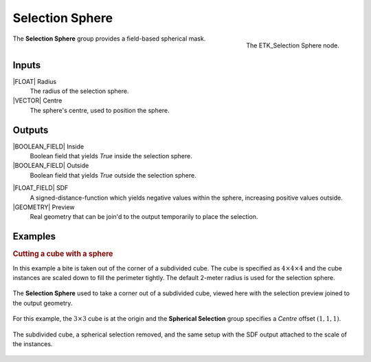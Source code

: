 .. index:: Masks; Selection Sphere
.. _etk-masks-selection_sphere:

*****************
 Selection Sphere
*****************

.. figure:: /images/nodes-selection_sphere.png
   :align: right

   The ETK_Selection Sphere node.

The **Selection Sphere** group provides a field-based spherical mask.


Inputs
=======

|FLOAT| Radius
   The radius of the selection sphere.

|VECTOR| Centre
   The sphere's centre, used to position the sphere.


Outputs
========

|BOOLEAN_FIELD| Inside
   Boolean field that yields *True* inside the selection sphere.

|BOOLEAN_FIELD| Outside
   Boolean field that yields *True* outside the selection sphere.

.. index:: Signed Distance Function; Selection Sphere

|FLOAT_FIELD| SDF
   A signed-distance-function which yields negative values within the
   sphere, increasing positive values outside.

|GEOMETRY| Preview
   Real geometry that can be join'd to the output temporarily to place
   the selection.


Examples
========

.. rubric:: Cutting a cube with a sphere

In this example a bite is taken out of the corner of a subdivided
cube. The cube is specified as :math:`{4}\times{4}\times{4}` and the
cube instances are scaled down to fill the perimeter tightly. The
default 2-meter radius is used for the selection sphere.

.. figure:: /images/nodes-selection_sphere_basic.png
   :align: center
   :width: 800

   The **Selection Sphere** used to take a corner out of a subdivided
   cube, viewed here with the selection preview joined to the output
   geometry.

For this example, the :math:`{3}\times{3}` cube is at the origin and the
**Spherical Selection** group specifies a *Centre* offset :math:`(1,1,1)`.

.. figure:: /images/nodes-selection_sphere_basic_comp.png
   :align: center

   The subdivided cube, a spherical selection removed, and the same
   setup with the SDF output attached to the scale of the instances.
